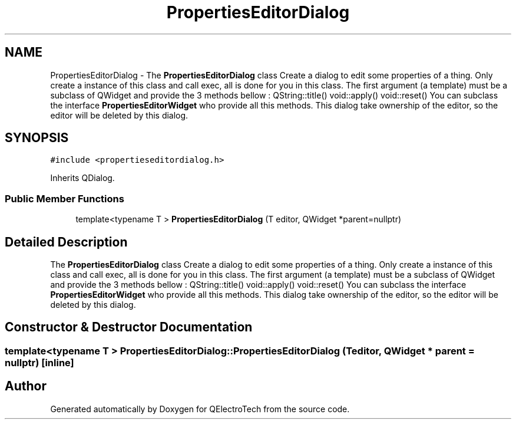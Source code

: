 .TH "PropertiesEditorDialog" 3 "Thu Aug 27 2020" "Version 0.8-dev" "QElectroTech" \" -*- nroff -*-
.ad l
.nh
.SH NAME
PropertiesEditorDialog \- The \fBPropertiesEditorDialog\fP class Create a dialog to edit some properties of a thing\&. Only create a instance of this class and call exec, all is done for you in this class\&. The first argument (a template) must be a subclass of QWidget and provide the 3 methods bellow : QString::title() void::apply() void::reset() You can subclass the interface \fBPropertiesEditorWidget\fP who provide all this methods\&. This dialog take ownership of the editor, so the editor will be deleted by this dialog\&.  

.SH SYNOPSIS
.br
.PP
.PP
\fC#include <propertieseditordialog\&.h>\fP
.PP
Inherits QDialog\&.
.SS "Public Member Functions"

.in +1c
.ti -1c
.RI "template<typename T > \fBPropertiesEditorDialog\fP (T editor, QWidget *parent=nullptr)"
.br
.in -1c
.SH "Detailed Description"
.PP 
The \fBPropertiesEditorDialog\fP class Create a dialog to edit some properties of a thing\&. Only create a instance of this class and call exec, all is done for you in this class\&. The first argument (a template) must be a subclass of QWidget and provide the 3 methods bellow : QString::title() void::apply() void::reset() You can subclass the interface \fBPropertiesEditorWidget\fP who provide all this methods\&. This dialog take ownership of the editor, so the editor will be deleted by this dialog\&. 
.SH "Constructor & Destructor Documentation"
.PP 
.SS "template<typename T > PropertiesEditorDialog::PropertiesEditorDialog (T editor, QWidget * parent = \fCnullptr\fP)\fC [inline]\fP"


.SH "Author"
.PP 
Generated automatically by Doxygen for QElectroTech from the source code\&.
